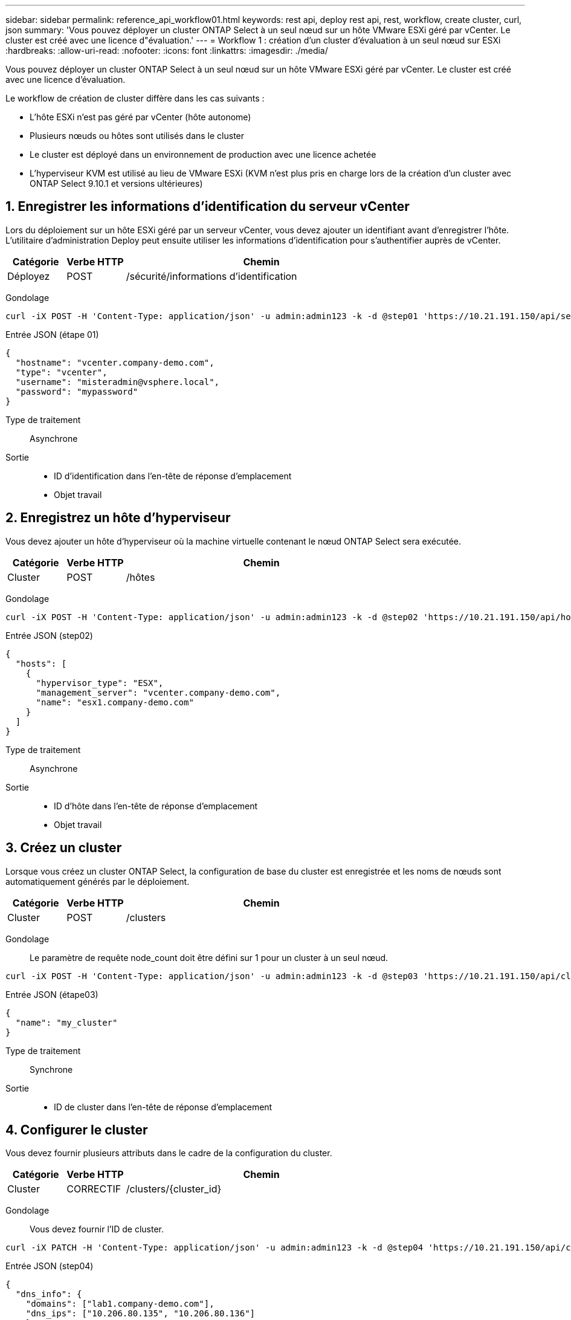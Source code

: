 ---
sidebar: sidebar 
permalink: reference_api_workflow01.html 
keywords: rest api, deploy rest api, rest, workflow, create cluster, curl, json 
summary: 'Vous pouvez déployer un cluster ONTAP Select à un seul nœud sur un hôte VMware ESXi géré par vCenter. Le cluster est créé avec une licence d"évaluation.' 
---
= Workflow 1 : création d'un cluster d'évaluation à un seul nœud sur ESXi
:hardbreaks:
:allow-uri-read: 
:nofooter: 
:icons: font
:linkattrs: 
:imagesdir: ./media/


[role="lead"]
Vous pouvez déployer un cluster ONTAP Select à un seul nœud sur un hôte VMware ESXi géré par vCenter. Le cluster est créé avec une licence d'évaluation.

Le workflow de création de cluster diffère dans les cas suivants :

* L'hôte ESXi n'est pas géré par vCenter (hôte autonome)
* Plusieurs nœuds ou hôtes sont utilisés dans le cluster
* Le cluster est déployé dans un environnement de production avec une licence achetée
* L'hyperviseur KVM est utilisé au lieu de VMware ESXi (KVM n'est plus pris en charge lors de la création d'un cluster avec ONTAP Select 9.10.1 et versions ultérieures)




== 1. Enregistrer les informations d'identification du serveur vCenter

Lors du déploiement sur un hôte ESXi géré par un serveur vCenter, vous devez ajouter un identifiant avant d'enregistrer l'hôte. L'utilitaire d'administration Deploy peut ensuite utiliser les informations d'identification pour s'authentifier auprès de vCenter.

[cols="15,15,70"]
|===
| Catégorie | Verbe HTTP | Chemin 


| Déployez | POST | /sécurité/informations d'identification 
|===
Gondolage::


[source, curl]
----
curl -iX POST -H 'Content-Type: application/json' -u admin:admin123 -k -d @step01 'https://10.21.191.150/api/security/credentials'
----
Entrée JSON (étape 01)::


[source, json]
----
{
  "hostname": "vcenter.company-demo.com",
  "type": "vcenter",
  "username": "misteradmin@vsphere.local",
  "password": "mypassword"
}
----
Type de traitement:: Asynchrone
Sortie::
+
--
* ID d'identification dans l'en-tête de réponse d'emplacement
* Objet travail


--




== 2. Enregistrez un hôte d'hyperviseur

Vous devez ajouter un hôte d'hyperviseur où la machine virtuelle contenant le nœud ONTAP Select sera exécutée.

[cols="15,15,70"]
|===
| Catégorie | Verbe HTTP | Chemin 


| Cluster | POST | /hôtes 
|===
Gondolage::


[source, curl]
----
curl -iX POST -H 'Content-Type: application/json' -u admin:admin123 -k -d @step02 'https://10.21.191.150/api/hosts'
----
Entrée JSON (step02)::


[source, json]
----
{
  "hosts": [
    {
      "hypervisor_type": "ESX",
      "management_server": "vcenter.company-demo.com",
      "name": "esx1.company-demo.com"
    }
  ]
}
----
Type de traitement:: Asynchrone
Sortie::
+
--
* ID d'hôte dans l'en-tête de réponse d'emplacement
* Objet travail


--




== 3. Créez un cluster

Lorsque vous créez un cluster ONTAP Select, la configuration de base du cluster est enregistrée et les noms de nœuds sont automatiquement générés par le déploiement.

[cols="15,15,70"]
|===
| Catégorie | Verbe HTTP | Chemin 


| Cluster | POST | /clusters 
|===
Gondolage:: Le paramètre de requête node_count doit être défini sur 1 pour un cluster à un seul nœud.


[source, curl]
----
curl -iX POST -H 'Content-Type: application/json' -u admin:admin123 -k -d @step03 'https://10.21.191.150/api/clusters? node_count=1'
----
Entrée JSON (étape03)::


[source, json]
----
{
  "name": "my_cluster"
}
----
Type de traitement:: Synchrone
Sortie::
+
--
* ID de cluster dans l'en-tête de réponse d'emplacement


--




== 4. Configurer le cluster

Vous devez fournir plusieurs attributs dans le cadre de la configuration du cluster.

[cols="15,15,70"]
|===
| Catégorie | Verbe HTTP | Chemin 


| Cluster | CORRECTIF | /clusters/{cluster_id} 
|===
Gondolage:: Vous devez fournir l'ID de cluster.


[source, curl]
----
curl -iX PATCH -H 'Content-Type: application/json' -u admin:admin123 -k -d @step04 'https://10.21.191.150/api/clusters/CLUSTERID'
----
Entrée JSON (step04)::


[source, json]
----
{
  "dns_info": {
    "domains": ["lab1.company-demo.com"],
    "dns_ips": ["10.206.80.135", "10.206.80.136"]
    },
    "ontap_image_version": "9.5",
    "gateway": "10.206.80.1",
    "ip": "10.206.80.115",
    "netmask": "255.255.255.192",
    "ntp_servers": {"10.206.80.183"}
}
----
Type de traitement:: Synchrone
Sortie:: Aucune




== 5. Récupérez le nom du nœud

L'utilitaire d'administration Deploy génère automatiquement les noms et identifiants de nœud lors de la création d'un cluster. Avant de pouvoir configurer un nœud, vous devez récupérer l'ID attribué.

[cols="15,15,70"]
|===
| Catégorie | Verbe HTTP | Chemin 


| Cluster | OBTENEZ | /clusters/{cluster_id}/nœuds 
|===
Gondolage:: Vous devez fournir l'ID de cluster.


[source, curl]
----
curl -iX GET -u admin:admin123 -k 'https://10.21.191.150/api/clusters/CLUSTERID/nodes?fields=id,name'
----
Type de traitement:: Synchrone
Sortie::
+
--
* Le tableau enregistre chaque élément décrivant un seul nœud avec l'ID et le nom uniques


--




== 6. Configurer les nœuds

Vous devez fournir la configuration de base du noeud, qui est le premier des trois appels API utilisés pour configurer un noeud.

[cols="15,15,70"]
|===
| Catégorie | Verbe HTTP | Chemin 


| Cluster | CHEMIN | /clusters/{cluster_id}/nodes/{node_id} 
|===
Gondolage:: Vous devez fournir l'ID de cluster et l'ID de nœud.


[source, curl]
----
curl -iX PATCH -H 'Content-Type: application/json' -u admin:admin123 -k -d @step06 'https://10.21.191.150/api/clusters/CLUSTERID/nodes/NODEID'
----
Entrée JSON (étape 06):: Vous devez fournir l'ID d'hôte sur lequel le nœud ONTAP Select sera exécuté.


[source, json]
----
{
  "host": {
    "id": "HOSTID"
    },
  "instance_type": "small",
  "ip": "10.206.80.101",
  "passthrough_disks": false
}
----
Type de traitement:: Synchrone
Sortie:: Aucune




== 7. Récupérez les réseaux de nœuds

Vous devez identifier les réseaux de gestion et de données utilisés par le nœud dans le cluster à un seul nœud. Le réseau interne n'est pas utilisé avec un cluster à un seul nœud.

[cols="15,15,70"]
|===
| Catégorie | Verbe HTTP | Chemin 


| Cluster | OBTENEZ | /clusters/{cluster_id}/nodes/{node_id}/networks 
|===
Gondolage:: Vous devez fournir l'ID de cluster et l'ID de nœud.


[source, curl]
----
curl -iX GET -u admin:admin123 -k 'https://10.21.191.150/api/ clusters/CLUSTERID/nodes/NODEID/networks?fields=id,purpose'
----
Type de traitement:: Synchrone
Sortie::
+
--
* Tableau de deux enregistrements décrivant chacun un seul réseau pour le nœud, y compris l'ID et le but uniques


--




== 8. Configurez la mise en réseau des nœuds

Vous devez configurer les réseaux de données et de gestion. Le réseau interne n'est pas utilisé avec un cluster à un seul nœud.


NOTE: Émettez deux fois l'appel API suivant, une fois pour chaque réseau.

[cols="15,15,70"]
|===
| Catégorie | Verbe HTTP | Chemin 


| Cluster | CORRECTIF | /clusters/{cluster_id}/noeuds/{node_id}/réseaux/{network_id} 
|===
Gondolage:: Vous devez fournir l'ID de cluster, l'ID de nœud et l'ID réseau.


[source, curl]
----
curl -iX PATCH -H 'Content-Type: application/json' -u admin:admin123 -k -d @step08 'https://10.21.191.150/api/clusters/ CLUSTERID/nodes/NODEID/networks/NETWORKID'
----
Entrée JSON (étape 08):: Vous devez indiquer le nom du réseau.


[source, json]
----
{
  "name": "sDOT_Network"
}
----
Type de traitement:: Synchrone
Sortie:: Aucune




== 9. Configurez le pool de stockage de nœuds

La dernière étape de la configuration d'un nœud consiste à relier un pool de stockage. Vous pouvez déterminer les pools de stockage disponibles via le client Web vSphere, ou éventuellement via l'API REST de déploiement.

[cols="15,15,70"]
|===
| Catégorie | Verbe HTTP | Chemin 


| Cluster | CORRECTIF | /clusters/{cluster_id}/noeuds/{node_id}/réseaux/{network_id} 
|===
Gondolage:: Vous devez fournir l'ID de cluster, l'ID de nœud et l'ID réseau.


[source, curl]
----
curl -iX PATCH -H 'Content-Type: application/json' -u admin:admin123 -k -d @step09 'https://10.21.191.150/api/clusters/ CLUSTERID/nodes/NODEID'
----
Entrée JSON (par étape 09):: La capacité du pool est de 2 To.


[source, json]
----
{
  "pool_array": [
    {
      "name": "sDOT-01",
      "capacity": 2147483648000
    }
  ]
}
----
Type de traitement:: Synchrone
Sortie:: Aucune




== 10. Déployer le cluster

Une fois le cluster et le nœud configurés, vous pouvez déployer le cluster.

[cols="15,15,70"]
|===
| Catégorie | Verbe HTTP | Chemin 


| Cluster | POST | /clusters/{cluster_id}/deploy 
|===
Gondolage:: Vous devez fournir l'ID de cluster.


[source, curl]
----
curl -iX POST -H 'Content-Type: application/json' -u admin:admin123 -k -d @step10 'https://10.21.191.150/api/clusters/CLUSTERID/deploy'
----
Entrée JSON (step10):: Vous devez fournir le mot de passe pour le compte d'administrateur ONTAP.


[source, json]
----
{
  "ontap_credentials": {
    "password": "mypassword"
  }
}
----
Type de traitement:: Asynchrone
Sortie::
+
--
* Objet travail


--

